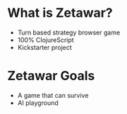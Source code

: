 #+OPTIONS: num:nil

* What is Zetawar?

  - Turn based strategy browser game
  - 100% ClojureScript
  - Kickstarter project

* Zetawar Goals

  - A game that can survive
  - AI playground
